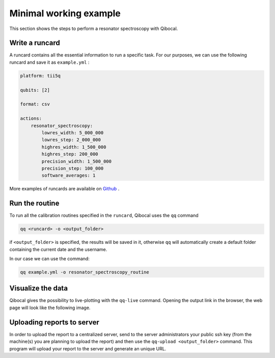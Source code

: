 .. _example:

Minimal working example
=======================

This section shows the steps to perform a resonator spectroscopy with Qibocal.

Write a runcard
^^^^^^^^^^^^^^^

A runcard contains all the essential information to run a specific task.
For our purposes, we can use the following runcard and save it as ``example.yml`` :

.. code-block:: yaml

    platform: tii5q

    qubits: [2]

    format: csv

    actions:
        resonator_spectroscopy:
            lowres_width: 5_000_000
            lowres_step: 2_000_000
            highres_width: 1_500_000
            highres_step: 200_000
            precision_width: 1_500_000
            precision_step: 100_000
            software_averages: 1

More examples of runcards are available on `Github <https://github.com/qiboteam/qibocal/tree/main/runcards>`_ .

Run the routine
^^^^^^^^^^^^^^^
To run all the calibration routines specified in the ``runcard``, Qibocal uses the ``qq`` command

.. code-block::

    qq <runcard> -o <output_folder>

if ``<output_folder>`` is specified, the results will be saved in it, otherwise ``qq`` will automatically create a default folder containing the current date and the username.

In our case we can use the command:

.. code-block::

    qq example.yml -o resonator_spectroscopy_routine


Visualize the data
^^^^^^^^^^^^^^^^^^

Qibocal gives the possibility to live-plotting with the ``qq-live`` command. Opening the output link in the browser, the web page will look like the following image.

.. image:: resonator_spectr_qqlive.png
    :align: center



Uploading reports to server
^^^^^^^^^^^^^^^^^^^^^^^^^^^
In order to upload the report to a centralized server, send to the server administrators your public ssh key (from the machine(s) you are planning to upload the report) and then use the ``qq-upload <output_folder>`` command. This program will upload your report to the server and generate an unique URL.
